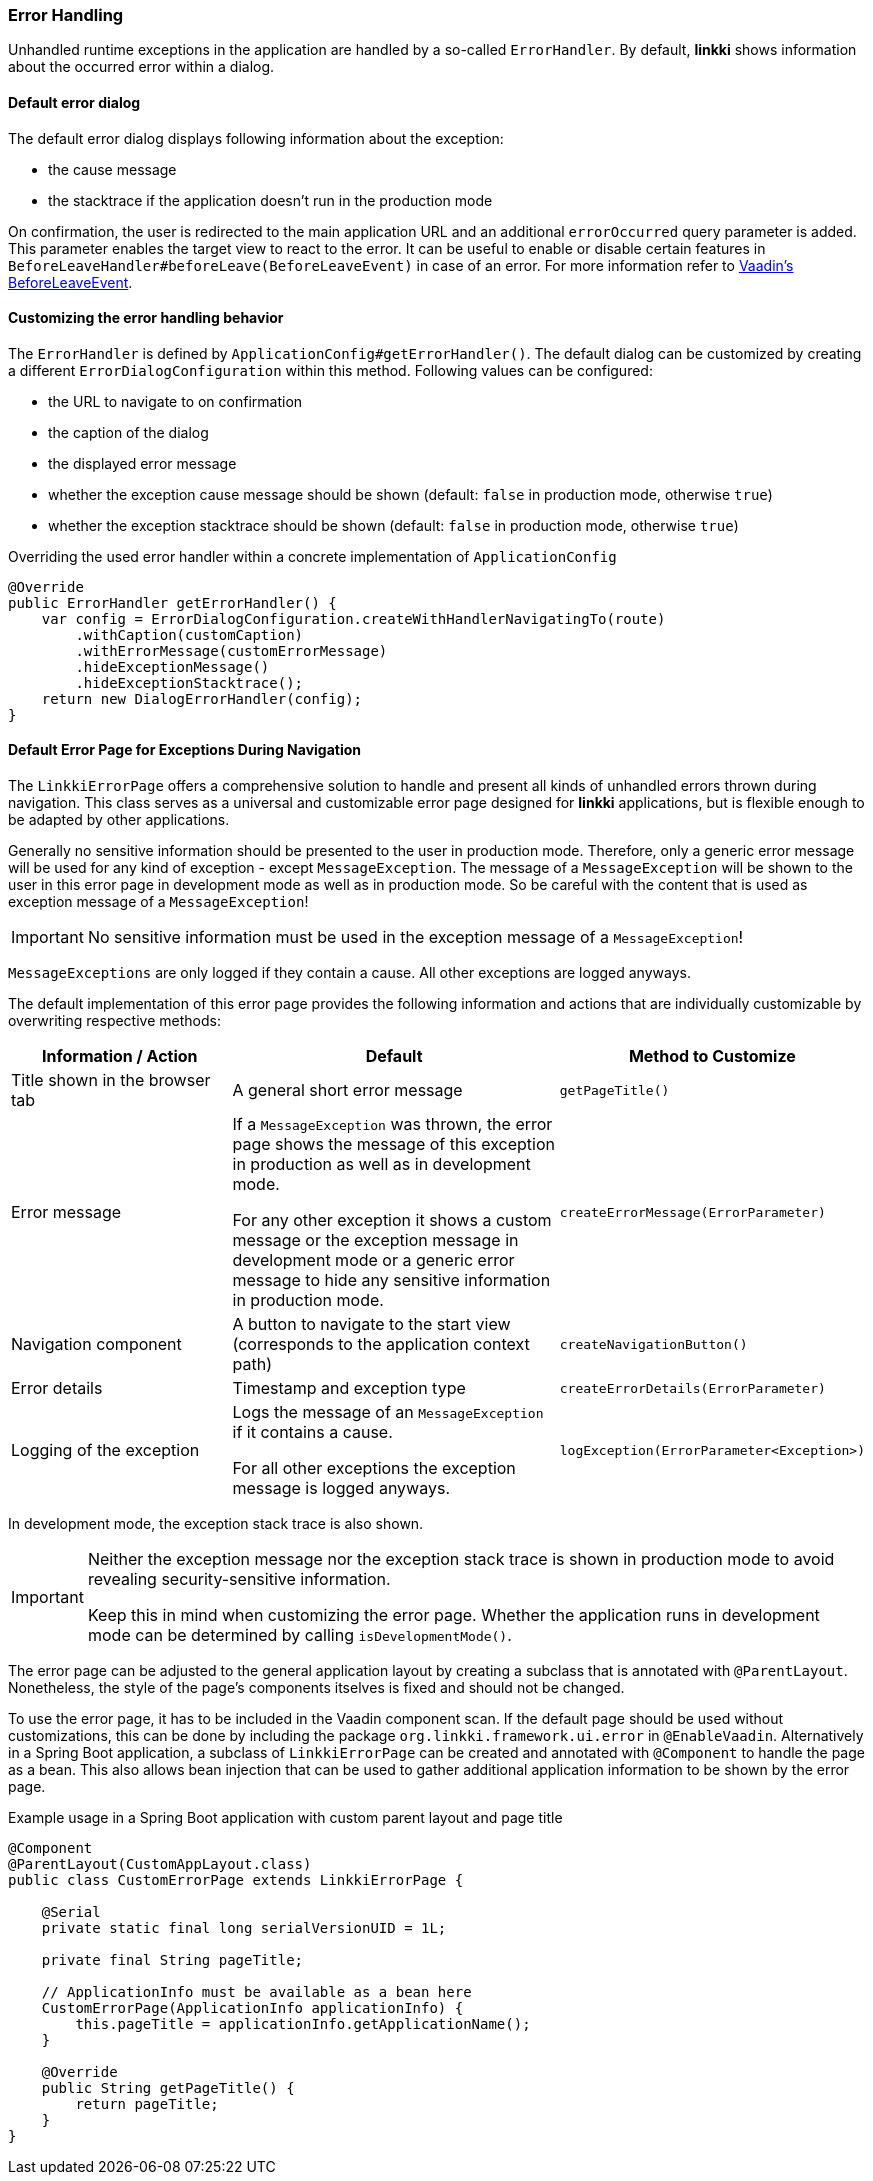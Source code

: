 :jbake-title: Error Handling
:jbake-type: section
:jbake-status: published

[[error-handler]]
=== Error Handling

Unhandled runtime exceptions in the application are handled by a so-called `ErrorHandler`. 
By default, *linkki* shows information about the occurred error within a dialog.

==== Default error dialog

The default error dialog displays following information about the exception:

* the cause message
* the stacktrace if the application doesn't run in the production mode

On confirmation, the user is redirected to the main application URL and an additional `errorOccurred` query parameter is added.
This parameter enables the target view to react to the error.
It can be useful to enable or disable certain features in `BeforeLeaveHandler#beforeLeave(BeforeLeaveEvent)` in case of an error.
For more information refer to https://vaadin.com/docs/latest/flow/routing/lifecycle/#beforeleaveevent[Vaadin's BeforeLeaveEvent].

==== Customizing the error handling behavior

The `ErrorHandler` is defined by `ApplicationConfig#getErrorHandler()`.
The default dialog can be customized by creating a different `ErrorDialogConfiguration` within this method. 
Following values can be configured:

* the URL to navigate to on confirmation
* the caption of the dialog
* the displayed error message
* whether the exception cause message should be shown (default: `false` in production mode, otherwise `true`)
* whether the exception stacktrace should be shown (default: `false` in production mode, otherwise `true`)

.Overriding the used error handler within a concrete implementation of `ApplicationConfig`
[source,java]
----
@Override
public ErrorHandler getErrorHandler() {
    var config = ErrorDialogConfiguration.createWithHandlerNavigatingTo(route)
        .withCaption(customCaption)
        .withErrorMessage(customErrorMessage)
        .hideExceptionMessage()
        .hideExceptionStacktrace();
    return new DialogErrorHandler(config);
}
----

[[linkki-error-page]]
==== Default Error Page for Exceptions During Navigation

The `LinkkiErrorPage` offers a comprehensive solution to handle and present all kinds of unhandled errors thrown during navigation.
This class serves as a universal and customizable error page designed for *linkki* applications, but is flexible enough to be adapted by other applications.

Generally no sensitive information should be presented to the user in production mode. Therefore, only a generic error message will be used for any kind of exception - except `MessageException`. The message of a `MessageException` will be shown to the user in this error page in development mode as well as in production mode. So be careful with the content that is used as exception message of a `MessageException`!

[IMPORTANT]
====
No sensitive information must be used in the exception message of a `MessageException`!
====

`MessageExceptions` are only logged if they contain a cause. All other exceptions are logged anyways.

The default implementation of this error page provides the following information and actions that are individually customizable by overwriting respective methods:
[options="header", cols="2,3,1"]
|===
| Information / Action
| Default
| Method to Customize

| Title shown in the browser tab
| A general short error message
| `getPageTitle()`

| Error message
| If a `MessageException` was thrown, the error page shows the message of this exception in production as well as in development mode.

For any other exception it shows a custom message or the exception message in development mode or a generic error message to hide any sensitive information in production mode.
| `createErrorMessage(ErrorParameter)`

| Navigation component
| A button to navigate to the start view (corresponds to the application context path)
| `createNavigationButton()`

| Error details
| Timestamp and exception type
| `createErrorDetails(ErrorParameter)`

| Logging of the exception
| Logs the message of an `MessageException` if it contains a cause.

For all other exceptions the exception message is logged anyways.
| `logException(ErrorParameter<Exception>)`
|===

In development mode, the exception stack trace is also shown.

[IMPORTANT]
====
Neither the exception message nor the exception stack trace is shown in production mode to avoid revealing security-sensitive information.

Keep this in mind when customizing the error page. Whether the application runs in development mode can be determined by calling `isDevelopmentMode()`.
====

The error page can be adjusted to the general application layout by creating a subclass that is annotated with `@ParentLayout`.
Nonetheless, the style of the page's components itselves is fixed and should not be changed.

To use the error page, it has to be included in the Vaadin component scan. 
If the default page should be used without customizations, this can be done by including the package `org.linkki.framework.ui.error` in `@EnableVaadin`.
Alternatively in a Spring Boot application, a subclass of `LinkkiErrorPage` can be created and annotated with `@Component` to handle the page as a bean.
This also allows bean injection that can be used to gather additional application information to be shown by the error page.

.Example usage in a Spring Boot application with custom parent layout and page title
[source,java]
----
@Component
@ParentLayout(CustomAppLayout.class)
public class CustomErrorPage extends LinkkiErrorPage {

    @Serial
    private static final long serialVersionUID = 1L;

    private final String pageTitle;

    // ApplicationInfo must be available as a bean here
    CustomErrorPage(ApplicationInfo applicationInfo) {
        this.pageTitle = applicationInfo.getApplicationName();
    }

    @Override
    public String getPageTitle() {
        return pageTitle;
    }
}
----
